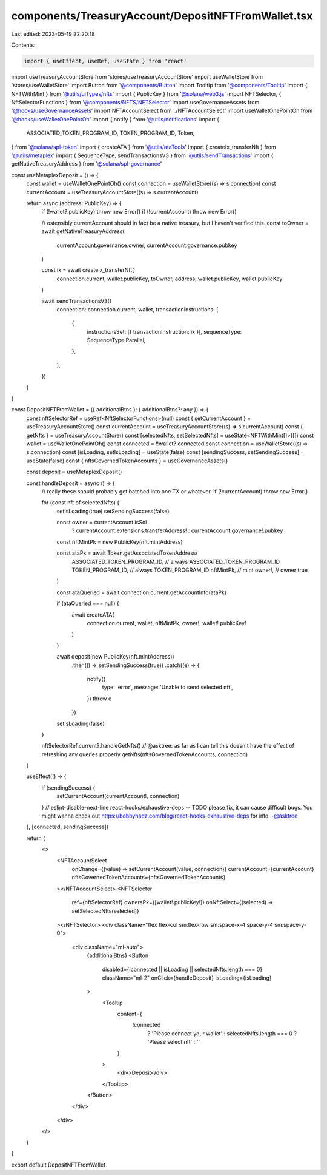 components/TreasuryAccount/DepositNFTFromWallet.tsx
===================================================

Last edited: 2023-05-19 22:20:18

Contents:

.. code-block:: tsx

    import { useEffect, useRef, useState } from 'react'
import useTreasuryAccountStore from 'stores/useTreasuryAccountStore'
import useWalletStore from 'stores/useWalletStore'
import Button from '@components/Button'
import Tooltip from '@components/Tooltip'
import { NFTWithMint } from '@utils/uiTypes/nfts'
import { PublicKey } from '@solana/web3.js'
import NFTSelector, { NftSelectorFunctions } from '@components/NFTS/NFTSelector'
import useGovernanceAssets from '@hooks/useGovernanceAssets'
import NFTAccountSelect from './NFTAccountSelect'
import useWalletOnePointOh from '@hooks/useWalletOnePointOh'
import { notify } from '@utils/notifications'
import {
  ASSOCIATED_TOKEN_PROGRAM_ID,
  TOKEN_PROGRAM_ID,
  Token,
} from '@solana/spl-token'
import { createATA } from '@utils/ataTools'
import { createIx_transferNft } from '@utils/metaplex'
import { SequenceType, sendTransactionsV3 } from '@utils/sendTransactions'
import { getNativeTreasuryAddress } from '@solana/spl-governance'

const useMetaplexDeposit = () => {
  const wallet = useWalletOnePointOh()
  const connection = useWalletStore((s) => s.connection)
  const currentAccount = useTreasuryAccountStore((s) => s.currentAccount)

  return async (address: PublicKey) => {
    if (!wallet?.publicKey) throw new Error()
    if (!currentAccount) throw new Error()

    // ostensibly currentAccount should in fact be a native treasury, but I haven't verified this.
    const toOwner = await getNativeTreasuryAddress(
      currentAccount.governance.owner,
      currentAccount.governance.pubkey
    )

    const ix = await createIx_transferNft(
      connection.current,
      wallet.publicKey,
      toOwner,
      address,
      wallet.publicKey,
      wallet.publicKey
    )

    await sendTransactionsV3({
      connection: connection.current,
      wallet,
      transactionInstructions: [
        {
          instructionsSet: [{ transactionInstruction: ix }],
          sequenceType: SequenceType.Parallel,
        },
      ],
    })
  }
}

const DepositNFTFromWallet = ({ additionalBtns }: { additionalBtns?: any }) => {
  const nftSelectorRef = useRef<NftSelectorFunctions>(null)
  const { setCurrentAccount } = useTreasuryAccountStore()
  const currentAccount = useTreasuryAccountStore((s) => s.currentAccount)
  const { getNfts } = useTreasuryAccountStore()
  const [selectedNfts, setSelectedNfts] = useState<NFTWithMint[]>([])
  const wallet = useWalletOnePointOh()
  const connected = !!wallet?.connected
  const connection = useWalletStore((s) => s.connection)
  const [isLoading, setIsLoading] = useState(false)
  const [sendingSuccess, setSendingSuccess] = useState(false)
  const { nftsGovernedTokenAccounts } = useGovernanceAssets()

  const deposit = useMetaplexDeposit()

  const handleDeposit = async () => {
    // really these should probably get batched into one TX or whatever.
    if (!currentAccount) throw new Error()

    for (const nft of selectedNfts) {
      setIsLoading(true)
      setSendingSuccess(false)

      const owner = currentAccount.isSol
        ? currentAccount.extensions.transferAddress!
        : currentAccount.governance!.pubkey
      const nftMintPk = new PublicKey(nft.mintAddress)

      const ataPk = await Token.getAssociatedTokenAddress(
        ASSOCIATED_TOKEN_PROGRAM_ID, // always ASSOCIATED_TOKEN_PROGRAM_ID
        TOKEN_PROGRAM_ID, // always TOKEN_PROGRAM_ID
        nftMintPk, // mint
        owner!, // owner
        true
      )

      const ataQueried = await connection.current.getAccountInfo(ataPk)

      if (ataQueried === null) {
        await createATA(
          connection.current,
          wallet,
          nftMintPk,
          owner!,
          wallet!.publicKey!
        )
      }

      await deposit(new PublicKey(nft.mintAddress))
        .then(() => setSendingSuccess(true))
        .catch((e) => {
          notify({
            type: 'error',
            message: 'Unable to send selected nft',
          })
          throw e
        })

      setIsLoading(false)
    }

    nftSelectorRef.current?.handleGetNfts()
    // @asktree: as far as I can tell this doesn't have the effect of refreshing any queries properly
    getNfts(nftsGovernedTokenAccounts, connection)
  }

  useEffect(() => {
    if (sendingSuccess) {
      setCurrentAccount(currentAccount!, connection)
    }
    // eslint-disable-next-line react-hooks/exhaustive-deps -- TODO please fix, it can cause difficult bugs. You might wanna check out https://bobbyhadz.com/blog/react-hooks-exhaustive-deps for info. -@asktree
  }, [connected, sendingSuccess])

  return (
    <>
      <NFTAccountSelect
        onChange={(value) => setCurrentAccount(value, connection)}
        currentAccount={currentAccount}
        nftsGovernedTokenAccounts={nftsGovernedTokenAccounts}
      ></NFTAccountSelect>
      <NFTSelector
        ref={nftSelectorRef}
        ownersPk={[wallet!.publicKey!]}
        onNftSelect={(selected) => setSelectedNfts(selected)}
      ></NFTSelector>
      <div className="flex flex-col sm:flex-row sm:space-x-4 space-y-4 sm:space-y-0">
        <div className="ml-auto">
          {additionalBtns}
          <Button
            disabled={!connected || isLoading || selectedNfts.length === 0}
            className="ml-2"
            onClick={handleDeposit}
            isLoading={isLoading}
          >
            <Tooltip
              content={
                !connected
                  ? 'Please connect your wallet'
                  : selectedNfts.length === 0
                  ? 'Please select nft'
                  : ''
              }
            >
              <div>Deposit</div>
            </Tooltip>
          </Button>
        </div>
      </div>
    </>
  )
}

export default DepositNFTFromWallet


